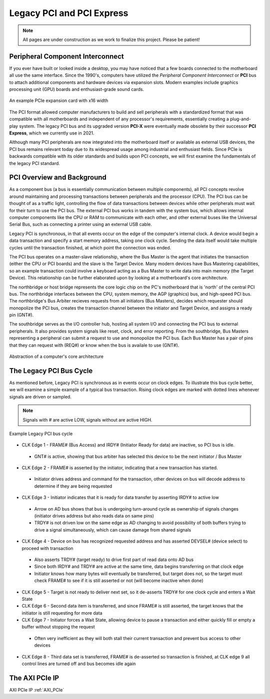 .. _PCIe:

==========================
Legacy PCI and PCI Express
==========================

.. Note:: All pages are under construction as we work to finalize this project. Please be patient! 

.. _PCI Introduction:

Peripheral Component Interconnect
---------------------------------

If you ever have built or looked inside a desktop, you may have noticed that a few boards 
connected to the motherboard all use the same interface. Since the 1990's, computers have
utilized the *Peripheral Component Interconnect* or **PCI** bus to attach additional
components and hardware devices via expansion slots. Modern examples include graphics 
processing unit (GPU) boards and enthusiast-grade sound cards. 

.. figure:: /images/pci/pcie_example_card.png
    :alt: Example PCIe cards
    :align: center

    An example PCIe expansion card with x16 width

The PCI format allowed computer manufacturers to build and sell peripherals with a standardized
format that was compatible with all motherboards and independent of any processor's 
requirements, essentially creating a plug-and-play system. The legacy PCI bus and its
upgraded version **PCI-X** were eventually made obsolete by their successor **PCI Express**,
which we currently use in 2021. 

Although many PCI peripherals are now integrated into the motherboard itself or available 
as external USB devices, the PCI bus remains relevant today due to its widespread 
usage among industrial and enthusiast fields. Since PCIe is backwards compatible with its 
older standards and builds upon PCI concepts, we will first examine the fundamentals of the
legacy PCI standard. 

.. _PCI Overivew:

PCI Overview and Background
---------------------------

As a component bus (a bus is essentially communication between multiple components), all PCI concepts
revolve around maintaining and processing transactions between peripherals and the processor (CPU).
The PCI bus can be thought of as a traffic light, controlling the flow of data transactions between
devices while other peripherals must wait for their turn to use the PCI bus. The external PCI bus works 
in tandem with the system bus, which allows internal computer components like the CPU or RAM to 
communicate with each other, and other external buses like the Universal Serial Bus, such as connecting
a printer using an external USB cable. 

Legacy PCI is synchronous, in that all events occur on the edge of the computer's internal clock. A 
device would begin a data transaction and specify a start memory address, taking one clock cycle. Sending
the data itself would take multiple cycles until the transaction finished, at which point the connection 
was ended. 

The PCI bus operates on a master-slave relationship, where the Bus Master is the agent that initiates the 
transaction (either the CPU or PCI boards) and the slave is the Target Device. Many modern devices have Bus
Mastering capabilities, so an example transaction could involve a keyboard acting as a Bus Master to write 
data into main memory (the Target Device). This relationship can be further elaborated upon by looking at a
motherboard's core architecture. 

The northbridge or host bridge represents the core logic chip on the PC's motherboard that is 'north'
of the central PCI bus. The northbridge interfaces between the CPU, system memory, the AGP (graphics) bus, 
and high-speed PCI bus. The northbridge's Bus Arbiter recieves requests from all initiators (Bus Masters),
decides which requester should monopolize the PCI bus, creates the transaction channel between the initiator 
and Target Device, and assigns a ready pin (GNT#).

The southbridge serves as the I/O controller hub, hosting all system I/O and connecting the PCI bus to
external peripherals. It also provides system signals like reset, clock, and error reporting. From the 
southbridge, Bus Masters representing a peripheral can submit a request to use and monopolize the PCI bus. 
Each Bus Master has a pair of pins that they can request with (REQ#) or know when the bus is availale to 
use (GNT#).  

.. figure:: /images/pci/pci_legacy.png
    :alt: PCI Core Architecture
    :align: center

    Abstraction of a computer's core architecture


.. _Legacy PCI Bus Cycle:

The Legacy PCI Bus Cycle
------------------------

As mentioned before, Legacy PCI is synchronous as in events occur on clock edges. To illustrate
this bus cycle better, we will examine a simple example of a typical bus transaction. Rising clock
edges are marked with dotted lines whenever signals are driven or sampled. 

.. Note:: Signals with # are active LOW, signals without are active HIGH.

.. figure:: /images/pci/pci_bus.png
    :alt: PCI Bus Cycle
    :align: center

    Example Legacy PCI bus cycle

-   CLK Edge 1 - FRAME# (Bus Access) and IRDY# (Initiator Ready for data) are inactive, so PCI bus is idle. 
  * GNT# is active, showing that bus arbiter has selected this device to be the next initiator / Bus Master

-   CLK Edge 2 - FRAME# is asserted by the initiator, indicating that a new transaction has started.
  * Initiator drives address and command for the transaction, other devices on bus will decode address to 
    determine if they are being requested

-   CLK Edge 3 - Initiator indicates that it is ready for data transfer by asserting IRDY# to active low
  * Arrow on AD bus shows that bus is undergoing turn-around cycle as ownership of signals changes 
    (initiator drives address but also reads data on same pins)
  * TRDY# is not driven low on the same edge as AD changing to avoid possibility of both buffers trying 
    to drive a signal simultaneously, which can cause damage from shared signals

-   CLK Edge 4 - Device on bus has recognized requested address and has asserted DEVSEL# (device select) 
    to proceed with transaction
  * Also asserts TRDY# (target ready) to drive first part of read data onto AD bus
  * Since both IRDY# and TRDY# are active at the same time, data begins transferring on that clock edge
  * Initiator knows how many bytes will eventually be transferred, but target does not, so the target 
    must check FRAME# to see if it is still asserted or not (will become inactive when done)

-   CLK Edge 5 - Target is not ready to deliver next set, so it de-asserts TRDY# for one clock cycle 
    and enters a Wait State

-   CLK Edge 6 - Second data item is transferred, and since FRAME# is still asserted, the target knows 
    that the initiator is still requesting for more data

-   CLK Edge 7 - Initiator forces a Wait State, allowing device to pause a transaction and either quickly 
    fill or empty a buffer without stopping the request
  * Often very inefficient as they will both stall their current transaction and prevent bus access to other devices

-   CLK Edge 8 - Third data set is transferred, FRAME# is de-asserted so transaction is finished, at 
    CLK edge 9 all control lines are turned off and bus becomes idle again

.. _AXI PCIe IP Overview:

The AXI PCIe IP
---------------


AXI PCIe IP :ref:`AXI_PCIe`

